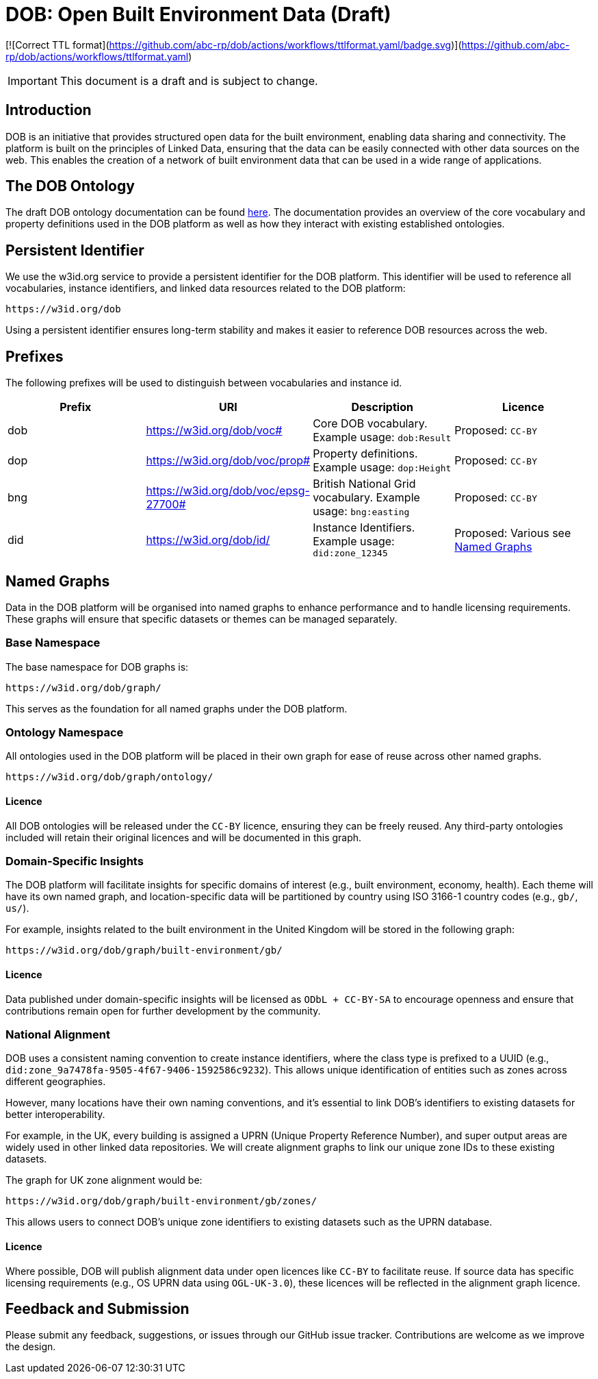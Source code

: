 = DOB: Open Built Environment Data (Draft)

[![Correct TTL format](https://github.com/abc-rp/dob/actions/workflows/ttlformat.yaml/badge.svg)](https://github.com/abc-rp/dob/actions/workflows/ttlformat.yaml)

IMPORTANT: This document is a draft and is subject to change.

== Introduction

DOB is an initiative that provides structured open data for the built environment, enabling data sharing and connectivity.
The platform is built on the principles of Linked Data, ensuring that the data can be easily connected with other data sources on the web.
This enables the creation of a network of built environment data that can be used in a wide range of applications.

== The DOB Ontology

The draft DOB ontology documentation can be found link:docs/ontology.md[here].
The documentation provides an overview of the core vocabulary and property definitions used in the DOB platform as well as how they interact with existing established ontologies.

== Persistent Identifier

We use the w3id.org service to provide a persistent identifier for the DOB platform.
This identifier will be used to reference all vocabularies, instance identifiers, and linked data resources related to the DOB platform:

----
https://w3id.org/dob
----

Using a persistent identifier ensures long-term stability and makes it easier to reference DOB resources across the web.

== Prefixes

The following prefixes will be used to distinguish between vocabularies and instance id.

|===
| Prefix | URI | Description | Licence

| dob
| https://w3id.org/dob/voc#
| Core DOB vocabulary. Example usage: `dob:Result`
| Proposed: `CC-BY`

| dop
| https://w3id.org/dob/voc/prop#
| Property definitions. Example usage: `dop:Height`
| Proposed: `CC-BY`

| bng
| https://w3id.org/dob/voc/epsg-27700#
| British National Grid vocabulary. Example usage: `bng:easting`
| Proposed: `CC-BY`

| did
| https://w3id.org/dob/id/
| Instance Identifiers. Example usage: `did:zone_12345`
| Proposed: Various see <<named-graphs,Named Graphs>>
|===

[[named-graphs]]
== Named Graphs

Data in the DOB platform will be organised into named graphs to enhance performance and to handle licensing requirements.
These graphs will ensure that specific datasets or themes can be managed separately.

=== Base Namespace

The base namespace for DOB graphs is:

----
https://w3id.org/dob/graph/
----

This serves as the foundation for all named graphs under the DOB platform.

=== Ontology Namespace

All ontologies used in the DOB platform will be placed in their own graph for ease of reuse across other named graphs.

----
https://w3id.org/dob/graph/ontology/
----

==== Licence

All DOB ontologies will be released under the `CC-BY` licence, ensuring they can be freely reused.
Any third-party ontologies included will retain their original licences and will be documented in this graph.

=== Domain-Specific Insights

The DOB platform will facilitate insights for specific domains of interest (e.g., built environment, economy, health).
Each theme will have its own named graph, and location-specific data will be partitioned by country using ISO 3166-1 country codes (e.g., `gb/`, `us/`).

For example, insights related to the built environment in the United Kingdom will be stored in the following graph:

----
https://w3id.org/dob/graph/built-environment/gb/
----

==== Licence

Data published under domain-specific insights will be licensed as `ODbL + CC-BY-SA` to encourage openness and ensure that contributions remain open for further development by the community.

=== National Alignment

DOB uses a consistent naming convention to create instance identifiers, where the class type is prefixed to a UUID (e.g., `did:zone_9a7478fa-9505-4f67-9406-1592586c9232`).
This allows unique identification of entities such as zones across different geographies.

However, many locations have their own naming conventions, and it's essential to link DOB’s identifiers to existing datasets for better interoperability.

For example, in the UK, every building is assigned a UPRN (Unique Property Reference Number), and super output areas are widely used in other linked data repositories.
We will create alignment graphs to link our unique zone IDs to these existing datasets.

The graph for UK zone alignment would be:

----
https://w3id.org/dob/graph/built-environment/gb/zones/
----

This allows users to connect DOB’s unique zone identifiers to existing datasets such as the UPRN database.

==== Licence

Where possible, DOB will publish alignment data under open licences like `CC-BY` to facilitate reuse.
If source data has specific licensing requirements (e.g., OS UPRN data using `OGL-UK-3.0`), these licences will be reflected in the alignment graph licence.

== Feedback and Submission

Please submit any feedback, suggestions, or issues through our GitHub issue tracker. Contributions are welcome as we improve the design.
